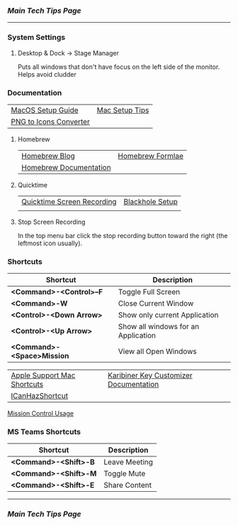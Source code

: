*** [[..][Main Tech Tips Page]]

----------

*** System Settings

**** Desktop & Dock -> Stage Manager
Puts all windows that don't have focus on the left side of the monitor. Helps
avoid cludder

*** Documentation

|                        |                |
|------------------------+----------------|
| [[https://sourabhbajaj.com/mac-setup][MacOS Setup Guide]]      | [[https://sourabhbajaj.com/mac-setup/][Mac Setup Tips]] |
| [[https://cloudconvert.com/png-to-icns][PNG to Icons Converter]] |                |

**** Homebrew

|                        |                  |
|------------------------+------------------|
| [[https://brew.sh/blog/][Homebrew Blog]]          | [[https://formulae.brew.sh/formula/][Homebrew Formlae]] |
| [[https://formulae.brew.sh/formula/][Homebrew Documentation]] |                  |

**** Quicktime

|                            |                 |
|----------------------------+-----------------|
| [[https://support.apple.com/guide/quicktime-player/record-your-screen-qtp97b08e666/mac][Quicktime Screen Recording]] | [[https://techwiser.com/mac-screen-recorder-with-internal-audio/][Blackhole Setup]] |
|                            |                 |

**** Stop Screen Recording

In the top menu bar click the stop recording button toward the right (the leftmost icon usually).

*** Shortcuts

| Shortcut                   | Description                         |
|----------------------------+-------------------------------------|
| *<Command>-<Control>--F*   | Toggle Full Screen                  |
| *<Command>-W*              | Close Current Window                |
| *<Control>-<Down Arrow>*   | Show only current Application       |
| *<Control>-<Up Arrow>*     | Show all windows for an Application |
| *<Command>-<Space>Mission* | View all Open Windows               |

|                             |                                        |
|-----------------------------+----------------------------------------|
| [[https://support.apple.com/en-us/HT201236][Apple Support Mac Shortcuts]] | [[https://karabiner-elements.pqrs.org/docs/][Karibiner Key Customizer Documentation]] |
| [[https://github.com/deseven/icanhazshortcut][ICanHazShortcut]]             |                                        |

[[https://support.apple.com/guide/mac-help/open-windows-spaces-mission-control-mh35798/mac][Mission Control Usage]]

*** MS Teams Shortcuts

| Shortcut              | Description   |
|-----------------------+---------------|
| *<Command>-<Shift>-B* | Leave Meeting |
| *<Command>-<Shift>-M* | Toggle Mute   |
| *<Command>-<Shift>-E* | Share Content |

----------


*** [[..][Main Tech Tips Page]]
